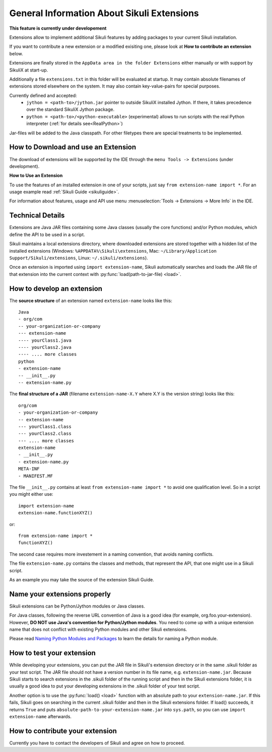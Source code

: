 General Information About Sikuli Extensions
===========================================

.. _sikuliextensions:

**This feature is currently under developement**

Extensions allow to implement additional Sikuli features by adding packages to your current Sikuli installation.

If you want to contribute a new extension or a modified exisiting one, please look at **How to contribute an extension** below.

Extensions are finally stored in the ``AppData area in the folder Extensions`` either manually or with support by SikuliX at start-up.

Additionally a file ``extensions.txt`` in this folder will be evaluated at startup. It may contain absolute filenames of extensions stored elsewhere on the system. It may also contain key-value-pairs for special purposes.

Currently defined and accepted:
 - ``jython = <path-to>/jython.jar`` pointer to outside SikuliX installed Jython. If there, it takes precedence over the standard SikuliX Jython package.
 - ``python = <path-to>/<python-executable>`` (experimental) allows to run scripts with the real Python interpreter (:ref:`for details see<RealPython>`)

Jar-files will be added to the Java classpath. For other filetypes there are special treatments to be implemented.

How to Download and use an Extension
------------------------------------

The download of extensions will be supported by the IDE through the ``menu Tools -> Extensions`` (under development).

**How to Use an Extension**

To use the features of an installed extension in one of your scripts, just say ``from extension-name import *``. For an usage example read :ref:`Sikuli Guide <sikuliguide>`.

For information about features, usage and API use menu :menuselection:`Tools -> Extensions -> More Info` in the IDE.


Technical Details
-----------------

Extensions are Java JAR files containing some Java classes (usually the core functions) and/or Python modules, which define the API to be used in a script.

Sikuli maintains a local extensions directory, where downloaded extensions are stored together with a hidden list of the installed extensions (Windows: ``%APPDATA%\Sikuli\extensions``, Mac: ``~/Library/Application Support/Sikuli/extensions``, Linux: ``~/.sikuli/extensions``).

Once an extension is imported using ``import extension-name``,
Sikuli automatically searches and loads the JAR file of that extension
into the current context with :py:func:`load(path-to-jar-file) <load>`.


How to develop an extension
---------------------------

The **source structure** of an extension named ``extension-name`` looks like this: ::

	Java
	- org/com
	-- your-organization-or-company
	--- extension-name
	---- yourClass1.java
	---- yourClass2.java
	---- .... more classes
	python
	- extension-name
	-- __init__.py
	-- extension-name.py
	
The **final structure of a JAR** (filename ``extension-name-X.Y`` where X.Y is the version string) looks like this: ::
	
	org/com
	- your-organization-or-company
	-- extension-name
	--- yourClass1.class
	--- yourClass2.class
	--- .... more classes
	extension-name
	- __init__.py
	- extension-name.py
	META-INF
	- MANIFEST.MF

The file ``__init__.py`` contains at least ``from extension-name import *`` to avoid one qualification level. So in a script you might either use::

	import extension-name
	extension-name.functionXYZ()
	
or::

	from extension-name import *
	functionXYZ()
	
The second case requires more investement in a naming convention, that avoids naming conflicts.

The file ``extension-name.py`` contains the classes and methods, that represent the API, that one might use in a Sikuli script. 

As an example you may take the source of the extension Sikuli Guide.

Name your extensions properly
-----------------------------

Sikuli extensions can be Python/Jython modules or Java classes.

For Java classes, following the reverse URL convention of Java is a good idea (for example, org.foo.your-extension). However, **DO NOT use Java's convention for Python/Jython modules**. You need to come up with a unique extension name that does not conflict with existing Python modules and other Sikuli extensions.

Please read `Naming Python Modules and Packages <http://jythonpodcast.hostjava.net/jythonbook/en/1.0/ModulesPackages.html#naming-python-modules-and-packages>`_ to learn the details for naming a Python module.


How to test your extension
--------------------------

While developing your extensions, you can put the JAR file in Sikuli's 
extension directory or in the same .sikuli folder as your test script.
The JAR file should not have a version number in its file name, 
e.g. ``extension-name.jar``.
Because Sikuli starts to search extensions in the .sikuli folder of the running script and then
in the Sikuli extensions folder, it is usually a good idea to put your
developing extensions in the .sikuli folder of your test script.

Another option is to use the :py:func:`load() <load>` function with 
an absolute path to your ``extension-name.jar``. If this fails, Sikuli
goes on searching in the current .sikuli folder and then in the Sikuli extensions folder. 
If load() succeeds, it returns ``True`` and puts 
``absolute-path-to-your-extension-name.jar`` into ``sys.path``, 
so you can use ``import extension-name`` afterwards.

How to contribute your extension
--------------------------------

Currently you have to contact the developers of Sikuli 
and agree on how to proceed.
